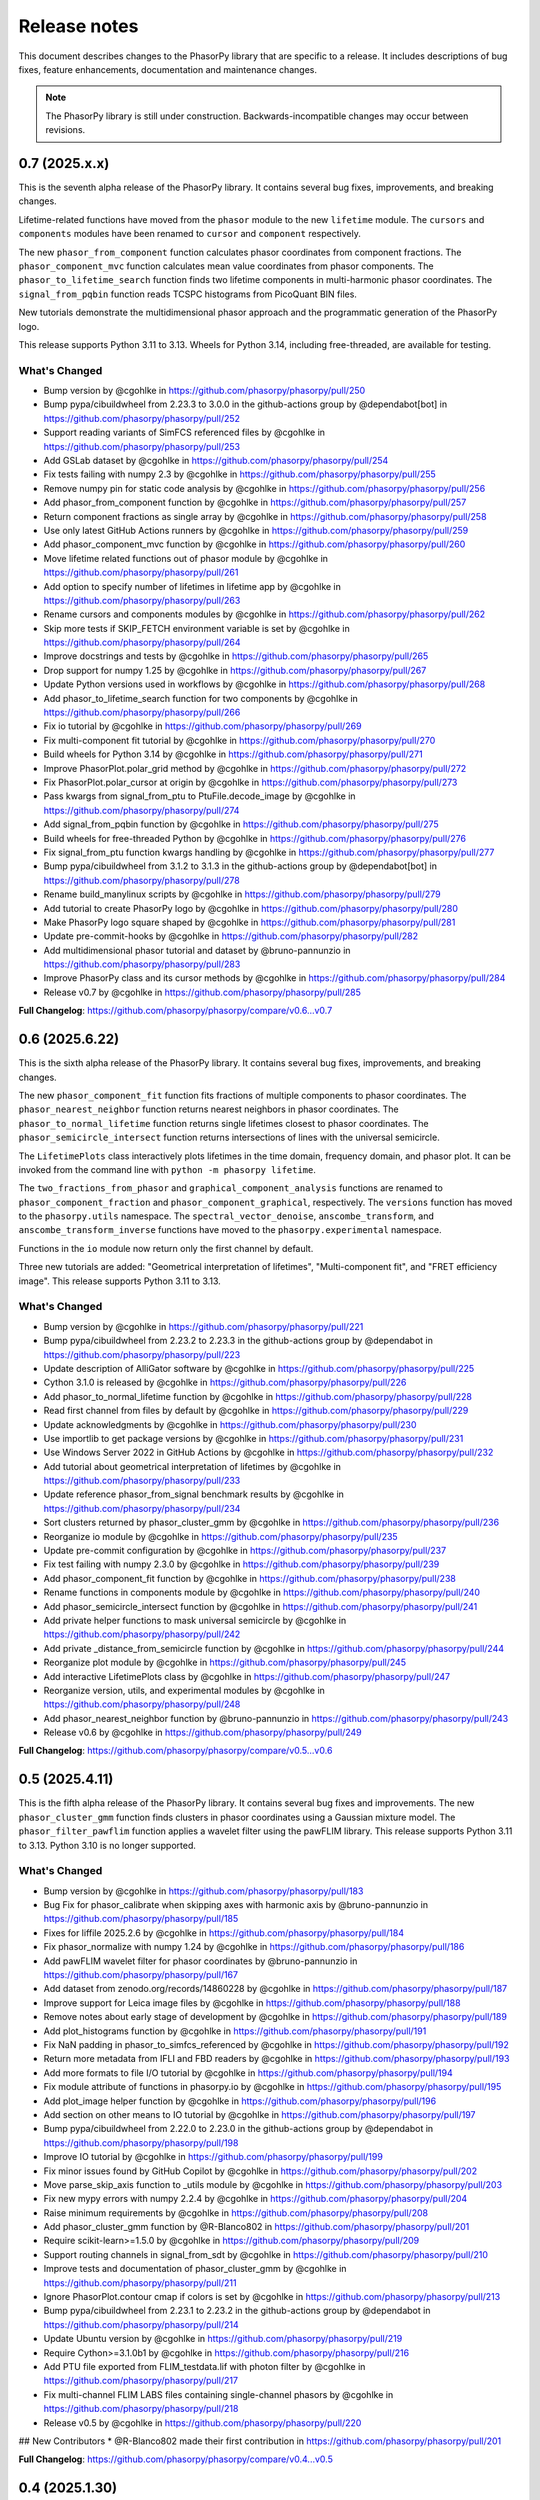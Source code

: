 Release notes
=============

This document describes changes to the PhasorPy library that are specific to
a release. It includes descriptions of bug fixes, feature enhancements,
documentation and maintenance changes.

.. note::
    The PhasorPy library is still under construction. Backwards-incompatible
    changes may occur between revisions.

0.7 (2025.x.x)
---------------

This is the seventh alpha release of the PhasorPy library.
It contains several bug fixes, improvements, and breaking changes.

Lifetime-related functions have moved from the ``phasor`` module to the new
``lifetime`` module.
The ``cursors`` and ``components`` modules have been renamed to ``cursor``
and ``component`` respectively.

The new ``phasor_from_component`` function calculates phasor coordinates from
component fractions.
The ``phasor_component_mvc`` function calculates mean value coordinates
from phasor components.
The ``phasor_to_lifetime_search`` function finds two lifetime components
in multi-harmonic phasor coordinates.
The ``signal_from_pqbin`` function reads TCSPC histograms from PicoQuant BIN
files.

New tutorials demonstrate the multidimensional phasor approach and the
programmatic generation of the PhasorPy logo.

This release supports Python 3.11 to 3.13. Wheels for Python 3.14, including
free-threaded, are available for testing.

What's Changed
..............

* Bump version by @cgohlke in https://github.com/phasorpy/phasorpy/pull/250
* Bump pypa/cibuildwheel from 2.23.3 to 3.0.0 in the github-actions group by @dependabot[bot] in https://github.com/phasorpy/phasorpy/pull/252
* Support reading variants of SimFCS referenced files by @cgohlke in https://github.com/phasorpy/phasorpy/pull/253
* Add GSLab dataset by @cgohlke in https://github.com/phasorpy/phasorpy/pull/254
* Fix tests failing with numpy 2.3 by @cgohlke in https://github.com/phasorpy/phasorpy/pull/255
* Remove numpy pin for static code analysis by @cgohlke in https://github.com/phasorpy/phasorpy/pull/256
* Add phasor_from_component function by @cgohlke in https://github.com/phasorpy/phasorpy/pull/257
* Return component fractions as single array by @cgohlke in https://github.com/phasorpy/phasorpy/pull/258
* Use only latest GitHub Actions runners by @cgohlke in https://github.com/phasorpy/phasorpy/pull/259
* Add phasor_component_mvc function by @cgohlke in https://github.com/phasorpy/phasorpy/pull/260
* Move lifetime related functions out of phasor module by @cgohlke in https://github.com/phasorpy/phasorpy/pull/261
* Add option to specify number of lifetimes in lifetime app by @cgohlke in https://github.com/phasorpy/phasorpy/pull/263
* Rename cursors and components modules by @cgohlke in https://github.com/phasorpy/phasorpy/pull/262
* Skip more tests if SKIP_FETCH environment variable is set by @cgohlke in https://github.com/phasorpy/phasorpy/pull/264
* Improve docstrings and tests by @cgohlke in https://github.com/phasorpy/phasorpy/pull/265
* Drop support for numpy 1.25 by @cgohlke in https://github.com/phasorpy/phasorpy/pull/267
* Update Python versions used in workflows by @cgohlke in https://github.com/phasorpy/phasorpy/pull/268
* Add phasor_to_lifetime_search function for two components by @cgohlke in https://github.com/phasorpy/phasorpy/pull/266
* Fix io tutorial by @cgohlke in https://github.com/phasorpy/phasorpy/pull/269
* Fix multi-component fit tutorial by @cgohlke in https://github.com/phasorpy/phasorpy/pull/270
* Build wheels for Python 3.14 by @cgohlke in https://github.com/phasorpy/phasorpy/pull/271
* Improve PhasorPlot.polar_grid method by @cgohlke in https://github.com/phasorpy/phasorpy/pull/272
* Fix PhasorPlot.polar_cursor at origin by @cgohlke in https://github.com/phasorpy/phasorpy/pull/273
* Pass kwargs from signal_from_ptu to PtuFile.decode_image by @cgohlke in https://github.com/phasorpy/phasorpy/pull/274
* Add signal_from_pqbin function by @cgohlke in https://github.com/phasorpy/phasorpy/pull/275
* Build wheels for free-threaded Python by @cgohlke in https://github.com/phasorpy/phasorpy/pull/276
* Fix signal_from_ptu function kwargs handling by @cgohlke in https://github.com/phasorpy/phasorpy/pull/277
* Bump pypa/cibuildwheel from 3.1.2 to 3.1.3 in the github-actions group by @dependabot[bot] in https://github.com/phasorpy/phasorpy/pull/278
* Rename build_manylinux scripts by @cgohlke in https://github.com/phasorpy/phasorpy/pull/279
* Add tutorial to create PhasorPy logo by @cgohlke in https://github.com/phasorpy/phasorpy/pull/280
* Make PhasorPy logo square shaped by @cgohlke in https://github.com/phasorpy/phasorpy/pull/281
* Update pre-commit-hooks by @cgohlke in https://github.com/phasorpy/phasorpy/pull/282
* Add multidimensional phasor tutorial and dataset by @bruno-pannunzio in https://github.com/phasorpy/phasorpy/pull/283
* Improve PhasorPy class and its cursor methods by @cgohlke in https://github.com/phasorpy/phasorpy/pull/284
* Release v0.7 by @cgohlke in https://github.com/phasorpy/phasorpy/pull/285

**Full Changelog**: https://github.com/phasorpy/phasorpy/compare/v0.6...v0.7

0.6 (2025.6.22)
---------------

This is the sixth alpha release of the PhasorPy library.
It contains several bug fixes, improvements, and breaking changes.

The new ``phasor_component_fit`` function fits fractions of multiple
components to phasor coordinates.
The ``phasor_nearest_neighbor`` function returns nearest neighbors in phasor
coordinates.
The ``phasor_to_normal_lifetime`` function returns single lifetimes closest
to phasor coordinates.
The ``phasor_semicircle_intersect`` function returns intersections of lines
with the universal semicircle.

The ``LifetimePlots`` class interactively plots lifetimes in the time domain,
frequency domain, and phasor plot. It can be invoked from the command line
with ``python -m phasorpy lifetime``.

The ``two_fractions_from_phasor`` and ``graphical_component_analysis``
functions are renamed to ``phasor_component_fraction`` and
``phasor_component_graphical``, respectively.
The ``versions`` function has moved to the ``phasorpy.utils`` namespace.
The ``spectral_vector_denoise``, ``anscombe_transform``, and
``anscombe_transform_inverse`` functions have moved to the
``phasorpy.experimental`` namespace.

Functions in the ``io`` module now return only the first channel by default.

Three new tutorials are added: "Geometrical interpretation of lifetimes",
"Multi-component fit", and "FRET efficiency image".
This release supports Python 3.11 to 3.13.

What's Changed
..............

* Bump version by @cgohlke in https://github.com/phasorpy/phasorpy/pull/221
* Bump pypa/cibuildwheel from 2.23.2 to 2.23.3 in the github-actions group by @dependabot in https://github.com/phasorpy/phasorpy/pull/223
* Update description of AlliGator software by @cgohlke in https://github.com/phasorpy/phasorpy/pull/225
* Cython 3.1.0 is released by @cgohlke in https://github.com/phasorpy/phasorpy/pull/226
* Add phasor_to_normal_lifetime function by @cgohlke in https://github.com/phasorpy/phasorpy/pull/228
* Read first channel from files by default by @cgohlke in https://github.com/phasorpy/phasorpy/pull/229
* Update acknowledgments by @cgohlke in https://github.com/phasorpy/phasorpy/pull/230
* Use importlib to get package versions by @cgohlke in https://github.com/phasorpy/phasorpy/pull/231
* Use Windows Server 2022 in GitHub Actions by @cgohlke in https://github.com/phasorpy/phasorpy/pull/232
* Add tutorial about geometrical interpretation of lifetimes by @cgohlke in https://github.com/phasorpy/phasorpy/pull/233
* Update reference phasor_from_signal benchmark results by @cgohlke in https://github.com/phasorpy/phasorpy/pull/234
* Sort clusters returned by phasor_cluster_gmm by @cgohlke in https://github.com/phasorpy/phasorpy/pull/236
* Reorganize io module by @cgohlke in https://github.com/phasorpy/phasorpy/pull/235
* Update pre-commit configuration by @cgohlke in https://github.com/phasorpy/phasorpy/pull/237
* Fix test failing with numpy 2.3.0 by @cgohlke in https://github.com/phasorpy/phasorpy/pull/239
* Add phasor_component_fit function by @cgohlke in https://github.com/phasorpy/phasorpy/pull/238
* Rename functions in components module by @cgohlke in https://github.com/phasorpy/phasorpy/pull/240
* Add phasor_semicircle_intersect function by @cgohlke in https://github.com/phasorpy/phasorpy/pull/241
* Add private helper functions to mask universal semicircle by @cgohlke in https://github.com/phasorpy/phasorpy/pull/242
* Add private _distance_from_semicircle function by @cgohlke in https://github.com/phasorpy/phasorpy/pull/244
* Reorganize plot module by @cgohlke in https://github.com/phasorpy/phasorpy/pull/245
* Add interactive LifetimePlots class by @cgohlke in https://github.com/phasorpy/phasorpy/pull/247
* Reorganize version, utils, and experimental modules by @cgohlke in https://github.com/phasorpy/phasorpy/pull/248
* Add phasor_nearest_neighbor function by @bruno-pannunzio in https://github.com/phasorpy/phasorpy/pull/243
* Release v0.6 by @cgohlke in https://github.com/phasorpy/phasorpy/pull/249

**Full Changelog**: https://github.com/phasorpy/phasorpy/compare/v0.5...v0.6

0.5 (2025.4.11)
---------------

This is the fifth alpha release of the PhasorPy library.
It contains several bug fixes and improvements.
The new ``phasor_cluster_gmm`` function finds clusters in phasor coordinates
using a Gaussian mixture model.
The ``phasor_filter_pawflim`` function applies a wavelet filter using the
pawFLIM library.
This release supports Python 3.11 to 3.13. Python 3.10 is no longer supported.

What's Changed
..............

* Bump version by @cgohlke in https://github.com/phasorpy/phasorpy/pull/183
* Bug Fix for phasor_calibrate when skipping axes with harmonic axis by @bruno-pannunzio in https://github.com/phasorpy/phasorpy/pull/185
* Fixes for liffile 2025.2.6 by @cgohlke in https://github.com/phasorpy/phasorpy/pull/184
* Fix phasor_normalize with numpy 1.24 by @cgohlke in https://github.com/phasorpy/phasorpy/pull/186
* Add pawFLIM wavelet filter for phasor coordinates by @bruno-pannunzio in https://github.com/phasorpy/phasorpy/pull/167
* Add dataset from zenodo.org/records/14860228 by @cgohlke in https://github.com/phasorpy/phasorpy/pull/187
* Improve support for Leica image files by @cgohlke in https://github.com/phasorpy/phasorpy/pull/188
* Remove notes about early stage of development by @cgohlke in https://github.com/phasorpy/phasorpy/pull/189
* Add plot_histograms function by @cgohlke in https://github.com/phasorpy/phasorpy/pull/191
* Fix NaN padding in phasor_to_simfcs_referenced by @cgohlke in https://github.com/phasorpy/phasorpy/pull/192
* Return more metadata from IFLI and FBD readers by @cgohlke in https://github.com/phasorpy/phasorpy/pull/193
* Add more formats to file I/O tutorial by @cgohlke in https://github.com/phasorpy/phasorpy/pull/194
* Fix module attribute of functions in phasorpy.io by @cgohlke in https://github.com/phasorpy/phasorpy/pull/195
* Add plot_image helper function by @cgohlke in https://github.com/phasorpy/phasorpy/pull/196
* Add section on other means to IO tutorial by @cgohlke in https://github.com/phasorpy/phasorpy/pull/197
* Bump pypa/cibuildwheel from 2.22.0 to 2.23.0 in the github-actions group by @dependabot in https://github.com/phasorpy/phasorpy/pull/198
* Improve IO tutorial by @cgohlke in https://github.com/phasorpy/phasorpy/pull/199
* Fix minor issues found by GitHub Copilot by @cgohlke in https://github.com/phasorpy/phasorpy/pull/202
* Move parse_skip_axis function to _utils module by @cgohlke in https://github.com/phasorpy/phasorpy/pull/203
* Fix new mypy errors with numpy 2.2.4 by @cgohlke in https://github.com/phasorpy/phasorpy/pull/204
* Raise minimum requirements by @cgohlke in https://github.com/phasorpy/phasorpy/pull/208
* Add phasor_cluster_gmm function by @R-Blanco802 in https://github.com/phasorpy/phasorpy/pull/201
* Require scikit-learn>=1.5.0 by @cgohlke in https://github.com/phasorpy/phasorpy/pull/209
* Support routing channels in signal_from_sdt by @cgohlke in https://github.com/phasorpy/phasorpy/pull/210
* Improve tests and documentation of phasor_cluster_gmm by @cgohlke in https://github.com/phasorpy/phasorpy/pull/211
* Ignore PhasorPlot.contour cmap if colors is set by @cgohlke in https://github.com/phasorpy/phasorpy/pull/213
* Bump pypa/cibuildwheel from 2.23.1 to 2.23.2 in the github-actions group by @dependabot in https://github.com/phasorpy/phasorpy/pull/214
* Update Ubuntu version by @cgohlke in https://github.com/phasorpy/phasorpy/pull/219
* Require Cython>=3.1.0b1 by @cgohlke in https://github.com/phasorpy/phasorpy/pull/216
* Add PTU file exported from FLIM_testdata.lif with photon filter by @cgohlke in https://github.com/phasorpy/phasorpy/pull/217
* Fix multi-channel FLIM LABS files containing single-channel phasors by @cgohlke in https://github.com/phasorpy/phasorpy/pull/218
* Release v0.5 by @cgohlke in https://github.com/phasorpy/phasorpy/pull/220

## New Contributors
* @R-Blanco802 made their first contribution in https://github.com/phasorpy/phasorpy/pull/201

**Full Changelog**: https://github.com/phasorpy/phasorpy/compare/v0.4...v0.5

0.4 (2025.1.30)
---------------

This is the fourth alpha release of the PhasorPy library.
It contains several bug fixes and many improvements, mostly to the
``phasorpy.io`` module.
File reader functions are now named ``signal_from_*`` or ``phasor_from_*``
and have a more consistent API.
Point mode PTU files, LIF files containing phasor coordinates or hyperspectral
signals, and FLIM LABS JSON files are supported.
PhasorPy releases are now available on conda-forge.
This release supports Python 3.10 to 3.13.

What's Changed
..............

* Bump version by @cgohlke in https://github.com/phasorpy/phasorpy/pull/163
* Support labelled signal axes by @cgohlke in https://github.com/phasorpy/phasorpy/pull/166
* Update copyright year by @cgohlke in https://github.com/phasorpy/phasorpy/pull/168
* Return array coordinates from files in normal units by @cgohlke in https://github.com/phasorpy/phasorpy/pull/169
* Document availability on conda-forge by @cgohlke in https://github.com/phasorpy/phasorpy/pull/170
* Fix RST code is two backticks by @cgohlke in https://github.com/phasorpy/phasorpy/pull/171
* Support reading point mode PTU files by @cgohlke in https://github.com/phasorpy/phasorpy/pull/172
* Fix phasor_calibrate for handling higher harmonics than size of first dimension of reference_real by @bruno-pannunzio in https://github.com/phasorpy/phasorpy/pull/176
* Improve io module by @cgohlke in https://github.com/phasorpy/phasorpy/pull/177
* Add support for Leica LIF files by @cgohlke in https://github.com/phasorpy/phasorpy/pull/178
* Add support for new FLIM LABS JSON format by @cgohlke in https://github.com/phasorpy/phasorpy/pull/179
* Reformat with black 25.1 by @cgohlke in https://github.com/phasorpy/phasorpy/pull/180
* Release v0.4 by @cgohlke in https://github.com/phasorpy/phasorpy/pull/181
* Fixes for liffile 2025.1.30 by @cgohlke in https://github.com/phasorpy/phasorpy/pull/182

**Full Changelog**: https://github.com/phasorpy/phasorpy/compare/v0.3...v0.4

0.3 (2024.12.16)
----------------

This is the third alpha release of the PhasorPy library.
It fixes the averaging of phasor coordinates in the ``phasor_center`` and
``phasor_calibrate`` functions, replaces the ``phasor_filter`` function
with ``phasor_filter_median``, adds support for multiple harmonics to
``phasor_threshold``, and adds the ``read_imspector_tiff`` function to read
ImSpector FLIM TIFF files. This release supports Python 3.10 to 3.13.

What's Changed
..............

* Bump version by @cgohlke in https://github.com/phasorpy/phasorpy/pull/152
* Bump the github-actions group with 2 updates by @dependabot in https://github.com/phasorpy/phasorpy/pull/153
* Mention GSLab software by @cgohlke in https://github.com/phasorpy/phasorpy/pull/156
* Mention BrightEyes software by @cgohlke in https://github.com/phasorpy/phasorpy/pull/157
* Pin numpy<2.2.0 for static code analysis by @cgohlke in https://github.com/phasorpy/phasorpy/pull/159
* Fix mypy errors with matplotlib-3.10 by @cgohlke in https://github.com/phasorpy/phasorpy/pull/160
* Fix averaging phasor coordinates and related issues by @cgohlke in https://github.com/phasorpy/phasorpy/pull/155
* Add support for ImSpector FLIM TIFF files by @cgohlke in https://github.com/phasorpy/phasorpy/pull/161
* Release v0.3 by @cgohlke in https://github.com/phasorpy/phasorpy/pull/162

**Full Changelog**: https://github.com/phasorpy/phasorpy/compare/v0.2...v0.3

0.2 (2024.11.30)
----------------

This is the second alpha release of the PhasorPy library.
It fixes NaN handling in the median filter, simplifies multiple harmonic
calibration, and adds functions for spectral vector denoising and Anscombe
transformation. This release supports Python 3.10 to 3.13.

What's Changed
..............

* Bump version by @cgohlke in https://github.com/phasorpy/phasorpy/pull/132
* Add documentation version switcher config file by @cgohlke in https://github.com/phasorpy/phasorpy/pull/134
* Bump pypa/cibuildwheel from 2.20.0 to 2.21.1 in the github-actions group by @dependabot in https://github.com/phasorpy/phasorpy/pull/133
* Update FLUTE license by @cgohlke in https://github.com/phasorpy/phasorpy/pull/137
* Support Linux on AArch64 by @cgohlke in https://github.com/phasorpy/phasorpy/pull/135
* Improve private parse_harmonic function by @cgohlke in https://github.com/phasorpy/phasorpy/pull/138
* Add Anscombe transformation functions by @cgohlke in https://github.com/phasorpy/phasorpy/pull/139
* Mention PhasorPlots for dummies by @cgohlke in https://github.com/phasorpy/phasorpy/pull/140
* Simplify multiple harmonic calibration by @bruno-pannunzio in https://github.com/phasorpy/phasorpy/pull/124
* Add documentation version switcher dropdown by @cgohlke in https://github.com/phasorpy/phasorpy/pull/136
* Mention AlliGator software by @cgohlke in https://github.com/phasorpy/phasorpy/pull/141
* Bump pypa/cibuildwheel from 2.21.1 to 2.21.3 in the github-actions group by @dependabot in https://github.com/phasorpy/phasorpy/pull/144
* Add tool to print SHA256 hashes of dataset files by @cgohlke in https://github.com/phasorpy/phasorpy/pull/143
* Add Convallaria dataset by @bruno-pannunzio in https://github.com/phasorpy/phasorpy/pull/145
* Mention LIFA software by @cgohlke in https://github.com/phasorpy/phasorpy/pull/146
* Upgrade GitHub Actions to macOS-13 environment by @cgohlke in https://github.com/phasorpy/phasorpy/pull/149
* Add spectral vector denoising by @cgohlke in https://github.com/phasorpy/phasorpy/pull/148
* Replace median filter implementation for NaN handling consistency by @bruno-pannunzio in https://github.com/phasorpy/phasorpy/pull/147
* Improve median filter by @cgohlke in https://github.com/phasorpy/phasorpy/pull/150
* Release v0.2 by @cgohlke in https://github.com/phasorpy/phasorpy/pull/151

**Full Changelog**: https://github.com/phasorpy/phasorpy/compare/v0.1...v0.2

0.1 (2024.9.30)
---------------

This is the first alpha release of the PhasorPy library.
It contains over 70 documented and tested functions and class methods to
calculate, calibrate, filter, transform, store, analyze, and visualize
phasor coordinates, as well as to read fluorescence lifetime and hyperspectral
signals from PTU, SDT, LSM, and other file formats.
Ten tutorials demonstrate the use of the programming interface.
An interactive app calculates and plots phasor coordinates of FRET donor and
acceptor channels as a function of many model parameters.
This release supports Python 3.10 to 3.13.

What's Changed
..............

* Create initial project infrastructure by @cgohlke in https://github.com/phasorpy/phasorpy/pull/1
* Mention FLIMLib by @cgohlke in https://github.com/phasorpy/phasorpy/pull/2
* Mention PhasorIdentifier by @cgohlke in https://github.com/phasorpy/phasorpy/pull/3
* Mention PAM by @cgohlke in https://github.com/phasorpy/phasorpy/pull/4
* Add color module by @cgohlke in https://github.com/phasorpy/phasorpy/pull/5
* Add io and datasets modules by @cgohlke in https://github.com/phasorpy/phasorpy/pull/7
* Add datasets and enable mass downloads by @cgohlke in https://github.com/phasorpy/phasorpy/pull/8
* Add link to GitHub repo by @cgohlke in https://github.com/phasorpy/phasorpy/pull/9
* Update .gitignore by @cgohlke in https://github.com/phasorpy/phasorpy/pull/14
* Add link to FLIM LABS GitHub by @cgohlke in https://github.com/phasorpy/phasorpy/pull/16
* Improve contributing guide and create PR template by @cgohlke in https://github.com/phasorpy/phasorpy/pull/15
* Update workflows by @cgohlke in https://github.com/phasorpy/phasorpy/pull/18
* Enable Dependabot version updates for actions by @cgohlke in https://github.com/phasorpy/phasorpy/pull/22
* Bump the github-actions group with 3 updates by @dependabot in https://github.com/phasorpy/phasorpy/pull/23
* Update copyright year by @cgohlke in https://github.com/phasorpy/phasorpy/pull/24
* Add read functions for PTU, FBD, and FLIF files by @cgohlke in https://github.com/phasorpy/phasorpy/pull/25
* Fix target-version for black 24.1 by @cgohlke in https://github.com/phasorpy/phasorpy/pull/29
* Mention tttrlib by @cgohlke in https://github.com/phasorpy/phasorpy/pull/30
* Add calibration functions to the phasor module by @bruno-pannunzio in https://github.com/phasorpy/phasorpy/pull/28
* Various additions and improvements to the phasor module by @cgohlke in https://github.com/phasorpy/phasorpy/pull/32
* Fix datasets.fetch with pooch 1.8.1 by @cgohlke in https://github.com/phasorpy/phasorpy/pull/34
* Add phasor_from_signal function by @cgohlke in https://github.com/phasorpy/phasorpy/pull/35
* Mention code contributions by @cgohlke in https://github.com/phasorpy/phasorpy/pull/38
* Add plot module by @cgohlke in https://github.com/phasorpy/phasorpy/pull/36
* Fix PhasorPlot.semicircle changes axes limits by @cgohlke in https://github.com/phasorpy/phasorpy/pull/39
* Fix contour offsets by @cgohlke in https://github.com/phasorpy/phasorpy/pull/40
* Higher level calibration function by @bruno-pannunzio in https://github.com/phasorpy/phasorpy/pull/37
* Hide typehints in API documentation by @cgohlke in https://github.com/phasorpy/phasorpy/pull/41
* Add skip_axes parameter to phasor_calibrate function by @bruno-pannunzio in https://github.com/phasorpy/phasorpy/pull/42
* Additions and improvements to the phasor module by @cgohlke in https://github.com/phasorpy/phasorpy/pull/44
* Improve typing by @cgohlke in https://github.com/phasorpy/phasorpy/pull/45
* Add dtime parameter to read_ptu function by @cgohlke in https://github.com/phasorpy/phasorpy/pull/46
* Add phasor_from_fret functions by @cgohlke in https://github.com/phasorpy/phasorpy/pull/49
* Bump the github-actions group with 1 update by @dependabot in https://github.com/phasorpy/phasorpy/pull/50
* Use Scientific Python SPEC0 instead of NEP29 by @cgohlke in https://github.com/phasorpy/phasorpy/pull/51
* Add interactive FRET phasor plot by @cgohlke in https://github.com/phasorpy/phasorpy/pull/52
* Add PhasorPlot.cursor method by @cgohlke in https://github.com/phasorpy/phasorpy/pull/53
* Fix linting errors in Cython code by @cgohlke in https://github.com/phasorpy/phasorpy/pull/54
* Improve phasor_from_lifetime tutorial by @cgohlke in https://github.com/phasorpy/phasorpy/pull/55
* Add functions to convert optimal frequency and lifetime by @cgohlke in https://github.com/phasorpy/phasorpy/pull/56
* Mention napari-live-flim by @cgohlke in https://github.com/phasorpy/phasorpy/pull/57
* Mention HySP software by @cgohlke in https://github.com/phasorpy/phasorpy/pull/58
* Add functions to convert between lifetime fractions and amplitudes by @cgohlke in https://github.com/phasorpy/phasorpy/pull/60
* Add components module by @bruno-pannunzio in https://github.com/phasorpy/phasorpy/pull/59
* Support NumPy 2 by @cgohlke in https://github.com/phasorpy/phasorpy/pull/61
* Build with NumPy 2 by @cgohlke in https://github.com/phasorpy/phasorpy/pull/62
* Bump peaceiris/actions-gh-pages from 3 to 4 in the github-actions group by @dependabot in https://github.com/phasorpy/phasorpy/pull/64
* Format docstring examples with blackdoc by @cgohlke in https://github.com/phasorpy/phasorpy/pull/66
* Add phasor_at_harmonic function by @cgohlke in https://github.com/phasorpy/phasorpy/pull/65
* Fix phasor_calibrate function to handle multi harmonic calibration by @bruno-pannunzio in https://github.com/phasorpy/phasorpy/pull/69
* Mention FLIMfit software by @cgohlke in https://github.com/phasorpy/phasorpy/pull/70
* Fix spelling by @cgohlke in https://github.com/phasorpy/phasorpy/pull/72
* Bump pypa/cibuildwheel from 2.17.0 to 2.18.1 in the github-actions group by @dependabot in https://github.com/phasorpy/phasorpy/pull/71
* Numpy 2 is released by @cgohlke in https://github.com/phasorpy/phasorpy/pull/73
* Mention HORIBA EzTime software by @cgohlke in https://github.com/phasorpy/phasorpy/pull/75
* Use phasorpy-data repo instead of Zenodo in GitHub Actions by @cgohlke in https://github.com/phasorpy/phasorpy/pull/74
* Enable code coverage via codecov.io by @cgohlke in https://github.com/phasorpy/phasorpy/pull/76
* Bump pypa/cibuildwheel from 2.18.1 to 2.19.1 in the github-actions group by @dependabot in https://github.com/phasorpy/phasorpy/pull/77
* Seed random number generator with constant in tutorials by @cgohlke in https://github.com/phasorpy/phasorpy/pull/80
* Add graphical component analysis in components module by @bruno-pannunzio in https://github.com/phasorpy/phasorpy/pull/79
* Add cursors module by @schutyb in https://github.com/phasorpy/phasorpy/pull/48
* Add geometric helper functions by @cgohlke in https://github.com/phasorpy/phasorpy/pull/81
* Improve cursors module by @cgohlke in https://github.com/phasorpy/phasorpy/pull/82
* Add function to project multi-harmonic phasor coordinates onto principal plane by @cgohlke in https://github.com/phasorpy/phasorpy/pull/78
* Add elliptic cursors by @cgohlke in https://github.com/phasorpy/phasorpy/pull/84
* Add phasor_to_signal function by @cgohlke in https://github.com/phasorpy/phasorpy/pull/86
* Add median filtering function by @bruno-pannunzio in https://github.com/phasorpy/phasorpy/pull/85
* Bump pypa/cibuildwheel from 2.19.1 to 2.19.2 in the github-actions group by @dependabot in https://github.com/phasorpy/phasorpy/pull/89
* Sort fractions in PhasorPlot.components by @cgohlke in https://github.com/phasorpy/phasorpy/pull/90
* Fix type of harmonic parameter in phasor_to_signal by @cgohlke in https://github.com/phasorpy/phasorpy/pull/91
* Add LFD workshop FLIM tutorial by @cgohlke in https://github.com/phasorpy/phasorpy/pull/63
* Add lifetime_to_signal function by @cgohlke in https://github.com/phasorpy/phasorpy/pull/93
* Use Cython>=3.0.11 by @cgohlke in https://github.com/phasorpy/phasorpy/pull/94
* Fix phasor_center with NaN input by @cgohlke in https://github.com/phasorpy/phasorpy/pull/96
* Fix RuntimeWarning in plot_phasor_image by @cgohlke in https://github.com/phasorpy/phasorpy/pull/97
* Unify phasor_from_signal functions by @cgohlke in https://github.com/phasorpy/phasorpy/pull/98
* Add phasor_threshold function to phasor module by @bruno-pannunzio in https://github.com/phasorpy/phasorpy/pull/88
* Fix undefined and not defined function names in _utils module by @bruno-pannunzio in https://github.com/phasorpy/phasorpy/pull/100
* Improve handling of NaN values by @cgohlke in https://github.com/phasorpy/phasorpy/pull/101
* Add default fractions to graphical_component_analysis by @bruno-pannunzio in https://github.com/phasorpy/phasorpy/pull/103
* Improve tutorials by @cgohlke in https://github.com/phasorpy/phasorpy/pull/102
* Support writing multi-harmonic phasors to OME-TIFF by @cgohlke in https://github.com/phasorpy/phasorpy/pull/104
* Bump pypa/cibuildwheel from 2.19.2 to 2.20.0 in the github-actions group by @dependabot in https://github.com/phasorpy/phasorpy/pull/107
* Do not test wheels on Python 3.13 for now by @cgohlke in https://github.com/phasorpy/phasorpy/pull/108
* Add dataset from zenodo.org/records/13625087 by @cgohlke in https://github.com/phasorpy/phasorpy/pull/109
* Test minimum runtime requirements by @cgohlke in https://github.com/phasorpy/phasorpy/pull/110
* Add EOSS badge and use recommended language by @cgohlke in https://github.com/phasorpy/phasorpy/pull/111
* Improve io module by @cgohlke in https://github.com/phasorpy/phasorpy/pull/112
* Disable scikit-learn in requirements_min.txt for now by @cgohlke in https://github.com/phasorpy/phasorpy/pull/113
* Configure pre-commit hooks by @cgohlke in https://github.com/phasorpy/phasorpy/pull/114
* Enable mypy strict mode by @cgohlke in https://github.com/phasorpy/phasorpy/pull/115
* Configure mypy enable_error_code by @cgohlke in https://github.com/phasorpy/phasorpy/pull/116
* Configure mypy for tests and tutorials by @cgohlke in https://github.com/phasorpy/phasorpy/pull/117
* Revise phasor_from_ometiff by @cgohlke in https://github.com/phasorpy/phasorpy/pull/119
* Increase API documentation toctree depth by @cgohlke in https://github.com/phasorpy/phasorpy/pull/120
* Mention FLIMPA software by @cgohlke in https://github.com/phasorpy/phasorpy/pull/121
* Publish docs in subfolder by @cgohlke in https://github.com/phasorpy/phasorpy/pull/123
* Use Sphinx dirhtml by @cgohlke in https://github.com/phasorpy/phasorpy/pull/125
* Add links to PyPI and Zenodo to readme by @cgohlke in https://github.com/phasorpy/phasorpy/pull/126
* Update project URLs by @cgohlke in https://github.com/phasorpy/phasorpy/pull/127
* Update pull request template by @cgohlke in https://github.com/phasorpy/phasorpy/pull/128
* Change release-pypi to build_sdist workflow by @cgohlke in https://github.com/phasorpy/phasorpy/pull/129
* Enable testing wheels on Python 3.13 by @cgohlke in https://github.com/phasorpy/phasorpy/pull/131
* Release v0.1 by @cgohlke in https://github.com/phasorpy/phasorpy/pull/130

New Contributors
................

* @cgohlke made their first contribution in https://github.com/phasorpy/phasorpy/pull/1
* @dependabot made their first contribution in https://github.com/phasorpy/phasorpy/pull/23
* @bruno-pannunzio made their first contribution in https://github.com/phasorpy/phasorpy/pull/28
* @schutyb made their first contribution in https://github.com/phasorpy/phasorpy/pull/48

**Full Changelog**: https://github.com/phasorpy/phasorpy/commits/v0.1
